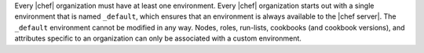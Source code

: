 .. The contents of this file are included in multiple topics.
.. This file should not be changed in a way that hinders its ability to appear in multiple documentation sets.

Every |chef| organization must have at least one environment. Every |chef| organization starts out with a single environment that is named ``_default``, which ensures that an environment is always available to the |chef server|. The ``_default`` environment cannot be modified in any way. Nodes, roles, run-lists, cookbooks (and cookbook versions), and attributes specific to an organization can only be associated with a custom environment.


